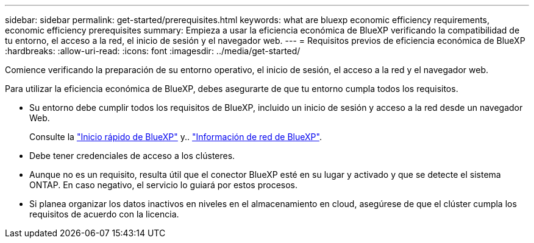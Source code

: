 ---
sidebar: sidebar 
permalink: get-started/prerequisites.html 
keywords: what are bluexp economic efficiency requirements, economic efficiency prerequisites 
summary: Empieza a usar la eficiencia económica de BlueXP verificando la compatibilidad de tu entorno, el acceso a la red, el inicio de sesión y el navegador web. 
---
= Requisitos previos de eficiencia económica de BlueXP
:hardbreaks:
:allow-uri-read: 
:icons: font
:imagesdir: ../media/get-started/


[role="lead"]
Comience verificando la preparación de su entorno operativo, el inicio de sesión, el acceso a la red y el navegador web.

Para utilizar la eficiencia económica de BlueXP, debes asegurarte de que tu entorno cumpla todos los requisitos.

* Su entorno debe cumplir todos los requisitos de BlueXP, incluido un inicio de sesión y acceso a la red desde un navegador Web.
+
Consulte la https://docs.netapp.com/us-en/bluexp-setup-admin/task-quick-start-standard-mode.html["Inicio rápido de BlueXP"^] y.. https://docs.netapp.com/us-en/bluexp-setup-admin/reference-networking-saas-console.html["Información de red de BlueXP"^].

* Debe tener credenciales de acceso a los clústeres.
* Aunque no es un requisito, resulta útil que el conector BlueXP esté en su lugar y activado y que se detecte el sistema ONTAP. En caso negativo, el servicio lo guiará por estos procesos.
* Si planea organizar los datos inactivos en niveles en el almacenamiento en cloud, asegúrese de que el clúster cumpla los requisitos de acuerdo con la licencia.

